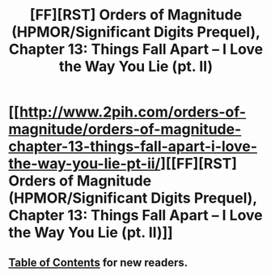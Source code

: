 #+TITLE: [FF][RST] Orders of Magnitude (HPMOR/Significant Digits Prequel), Chapter 13: Things Fall Apart – I Love the Way You Lie (pt. II)

* [[http://www.2pih.com/orders-of-magnitude/orders-of-magnitude-chapter-13-things-fall-apart-i-love-the-way-you-lie-pt-ii/][[FF][RST] Orders of Magnitude (HPMOR/Significant Digits Prequel), Chapter 13: Things Fall Apart – I Love the Way You Lie (pt. II)]]
:PROPERTIES:
:Author: NanashiSaito
:Score: 8
:DateUnix: 1478344843.0
:DateShort: 2016-Nov-05
:END:

** [[http://www.2pih.com/table-of-contents/][Table of Contents]] for new readers.
:PROPERTIES:
:Author: NanashiSaito
:Score: 2
:DateUnix: 1478344901.0
:DateShort: 2016-Nov-05
:END:
